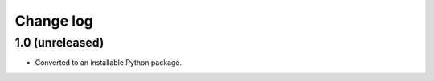 Change log
==========

1.0 (unreleased)
----------------

- Converted to an installable Python package.
